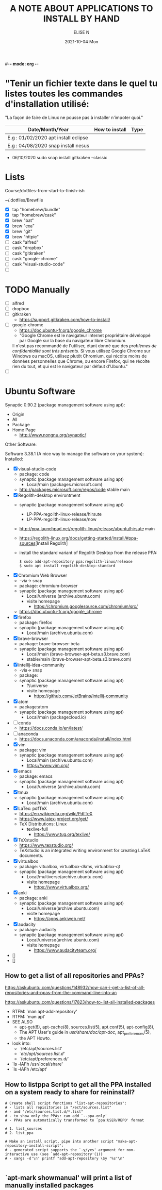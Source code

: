 #-*- mode: org -*-
#+startup: showall
#+title: A NOTE ABOUT APPLICATIONS TO INSTALL BY HAND
#+author: ELISE N
#+date: 2021-10-04 Mon
#+seq_todo: TODO() | IN-PROGRESS() | WAINTING(w) | CANCELLED(c) | DONE(d)
#+options: toc:nil

* "Tenir un fichier texte dans le quel tu listes toutes les commandes d'installation utilisé:
"La façon de faire de Linux ne pousse pas à installer n'impoter quoi."

| Date/Month/Year | How to install | Type |
|-----------------+----------------+------|
|E.g : 01/02/2020 apt install eclipse     |
|E.g : 04/08/2020 snap install nesus      |

- 06/10/2020 sudo snap install gitkraken --classic

* Lists 
Course/dotfiles-from-start-to-finish-ish

~/.dotfiles/Brewfile

- [X] tap "homebrew/bundle"
- [X] tap "homebrew/cask"
- [X] brew "bat"
- [X] brew "exa"
- [X] brew "git"
- [X] brew "httpie"
- [ ] cask "alfred"
- [ ] cask "dropbox"
- [ ] cask "gitkraken"
- [ ] cask "google-chrome"
- [ ] cask "visual-studio-code"
- [ ]

* TODO Manually
- [ ] alfred
- [ ] dropbox
- [ ] gitkraken
      + [[https://support.gitkraken.com/how-to-install/]]
- [ ] google-chrome
      + [[https://doc.ubuntu-fr.org/google_chrome]]
      + "Google Chrome est le navigateur internet propriétaire développé par Google sur la base du navigateur libre Chromium.
      Il n'est pas recommandé de l'utiliser, étant donné que des /problèmes de confidentialité sont très présents/.
      Si vous utilisez Google Chrome sur Windows ou macOS,
      utilisez plutôt Chromium, qui récolte moins de données personnelles que Chrome,
      ou encore Firefox, qui ne récolte rien du tout, et qui est le navigateur par défaut d'Ubuntu." 
- [ ]

* Ubuntu Software

Synaptic 0.90.2 (package management software using apt):
- Origin
- All
- Package
- Home Page
  + [[http://www.nongnu.org/synaptic/]]

Other Software: 

Software 3.38.1 (A nice way to manage the software on your system):
Installed:
- [X] visual-studio-code
      + package: code
      + synaptic (package management software using apt)
        + Local/main (packages.microsoft.com)
      + http://packages.microsoft.com/repos/code stable main
- [X] Regolith-desktop environtment
      + synaptic (package management software using apt)
        + LP-PPA-regolith-linux-release/hirsute
        + LP-PPA-regolith-linux-release/now
      + http://ppa.launchpad.net/regolith-linux/release/ubuntu/hirsute main
      + [[https://regolith-linux.org/docs/getting-started/install/#ppa-sources]][Install Regolith]
      + install the standard variant of Regolith Desktop from the release PPA:
        #+begin_src
        $ sudo add-apt-repository ppa:regolith-linux/release
        $ sudo apt install regolith-desktop-standard
        #+end_src
- [X] Chromium Web Browser
      + -via-> snap
      + package: chromium-browser
      + synaptic (package management software using apt)
        + Local/universe (archive.ubuntu.com)
        + visite homepage
          + [[https://chromium.googlesource.com/chromium/src/]]
      + [[https://doc.ubuntu-fr.org/google_chrome]]
- [X] firefox
      + package: firefox
      + synaptic (package management software using apt)
        + Local/main (archive.ubuntu.com)
- [X] brave-browser
      + package: brave-browser-beta
      + synaptic (package management software using apt)
        + Local/main (brave-browser-apt-beta.s3.brave.com)
        + stable/main (brave-browser-apt-beta.s3.brave.com)
- [X] intellij-idea-community
      + -via-> snap
      + package:
      + synaptic (package management software using apt)
        + ?/universe
        + visite homepage
          + [[https://github.com/JetBrains/intellij-community]]
- [X] atom
      + package:atom
      + synaptic (package management software using apt)
        + Local/main (packagecloud.io)
- [ ] conda
      + [[https://docs.conda.io/en/latest/]]
- [ ] anaconda
      + [[https://docs.anaconda.com/anaconda/install/index.html]]
- [X] vim
      + package: vim
      + synaptic (package management software using apt)
        + Local/main (archive.ubuntu.com)
        + [[https://www.vim.org/]]
- [X] emacs
      + package: emacs
      + synaptic (package management software using apt)
        + Local/universe (archive.ubuntu.com)
- [X] tmux
      + synaptic (package management software using apt)
        + Local/main (archive.ubuntu.com)
- [X] LaTex: pdfTeX
      + [[https://en.wikipedia.org/wiki/PdfTeX]]
      + [[https://www.latex-project.org/get/]]
      + TeX Distributions: Linux
        + texlive-full
          + [[https://www.tug.org/texlive/]]
- [X] TeXstudio
      + [[https://www.texstudio.org/]]
      + TeXstudio is an integrated writing environment for
        creating LaTeX documents.
- [X] virtualbox 
     + package: vitualbox, virtualbox-dkms, virtuablox-qt
     + synaptic (package management software using apt)
       + Local/multiverse(archive.ubuntu.com)
       + visite homepage
         + [[https://www.virtualbox.org/]]
- [X] anki
      + package: anki
      + synaptic (package management software using apt)
        + Local/universe(archive.ubuntu.com)
        + visite homepage
          + [[https://apps.ankiweb.net/]]
- [X] audacity
      + package: audacity
      + synaptic (package management software using apt)
        + Local/universe(archive.ubuntu.com)
        + visite homepage
          + [[https://www.audacityteam.org/]]
- []
- []

** How to get a list of all repositories and PPAs?
[[https://askubuntu.com/questions/148932/how-can-i-get-a-list-of-all-repositories-and-ppas-from-the-command-line-into-an]]

[[https://askubuntu.com/questions/17823/how-to-list-all-installed-packages]]

- RTFM: `man apt-add-repository'
- RTFM: `man apt'
- SEE ALSO
      + apt-get(8), apt-cache(8), sources.list(5), apt.conf(5), apt-config(8),
      + The APT User's guide in /usr/share/doc/apt-doc/, apt_preferences(5),
      + the APT Howto.
- look into:
  + `/etc/apt/sources.list'
  + `/etc/apt/sources.list.d/'
  + `/etc/apt/preferences.d/`
- `ls -lAFh /usr/local/share'
- `ls -lAFh /etc/apt'

** How to listppa Script to get all the PPA installed on a system ready to share for reininstall?
#+begin_src
# Create shell script fonctions "list-apt-repositories":
# - lists all repisitories in "/ect/sources.list"
# - and "/etc/sources.list.d/*.list"
# - to show only the PPAs: can add `--ppa-only'
# - PPAs are automatically transformed to `ppa:USER/REPO' format

# 1. list_sources
# 2. list_ppa
   
# Make an install script, pipe into another script "make-apt-repository-install-script":
# - generated script supports the `-y/yes' argument for non-interactive use (see `add-apt-repository'(1))
# - xargs -d'\n' printf "add-apt-repository \$y '%s'\n"

#+end_src
** `apt-mark showmanual' will print a list of manually installed packages
[[https://askubuntu.com/questions/17823/how-to-list-all-installed-packages]]

RTFM: `man apt-mark'

To output the result into a text file:

#+begin_src
pwd
cd ~/Desktop
mkdir packages

apt-mark showmanual > ~/Desktop/packages/list-manually-installed.txt

#+end_src

** Apt-Get List Installed Packages - List All Installed Packages with *apt* on Ubuntu

[[https://www.rosehosting.com/blog/list-all-installed-packages-with-apt-on-ubuntu/]]

RTFM: `man apt'

To output the result into a text file:

#+begin_src
pwd
cd ~/Desktop
mkdir packages

sudo apt list --installed > ~/Desktop/packages/list_installed_software_packages_on_ubuntu.txt
#+end_src

1. List the installed software packages on Ubuntu:
   -`sudo apt list --installed'
2. Use the LESS program: to read the entire output
   - `sudo apt list --installed | less
3. Use the GREP command: list all packages that include Apache
   - `sudo apt list --installed | grep -i apache
4. Use the DPKG program: another alternative that list the installed software packages
   on your *Ubuntu VPS* in the *dpkg* command 
   - `sudo dpkg -l'
5. The output of the command *dpkg* will provide information:
   - name of the package
   - version
   - architecture
   - a short description of the package
   - Use the *grep* program to search for a specific package:
     + `sudo dpkg -l | grep -i apache` 


* Repositories and package management
[[https://itsfoss.com/ppa-guide/]][PPA GUIDE]

What is a repository?
A repository is a collection of files that has information about various software:
- their versions and some other details like the checksum.

Each Ubuntu version has its own official set of four repositories:
1. *Main* - Canonical-supported free and open-source software.
2. *Universe* - Community-maintained free and open-source software.
3. *Restricted* - Proprietary drivers for devices.
4. *Multiverse* - Software restrited by copyright or legal issues.

** Linux Package Managers
[[https://www.tecmint.com/linux-package-managers/]][linux-package-managers]

DPKG (Debian Package Management System):
- Dpkg is a base package management system for the Debian Linux family.
- it is used to install, remove, store and provide information about `.deb packages`.
- a low-level tool and there are front-end tools that help users to obtain packages from
  remote repositories and/or handle complex package relations and these include:
  + APT (Advanced Package Tool):
    + useful command line package management system that is a front end for dpkg package management system.
    + Users of Debian or its derivatives such as Ubuntu and Linux Mint should be familiar with this package management tool.
  + Aptitude Package Manager:
    + command line front-end package management tool for Debian Linux family, it works similar to APT 
    + It was initially built for Debian and its derivatives but now its functionality stretches to RHEL family as well.
  + Synaptic Package Manager:
    Synaptic is a GUI package management tool for APT based on GTK+ and
    it works fine for users who may not want to get their hands dirty on a command line.
    It implements the same features as apt-get command line tool.


** `sudo apt` vs `sudo apt-get`
[[https://askubuntu.com/questions/445384/what-is-the-difference-between-apt-and-apt-get]]

[[https://debian-handbook.info/browse/stable/sect.apt-get.html]][aptitude, apt-get, and apt Commands]

[[https://itsfoss.com/apt-vs-apt-get-difference/]]

RTFM: "man apt", "man apt-get", "man apt-cache", "man snap", "man df", "man dpkg"

What is apt?
- APT mostly obtains packages from a distribution's official repositories.
- apt is a second command-line based front end provided by APT which overcomes some design mistakes of apt-get.
- with apt, you get all the necessary tools in one place. "pleasant for end users".
- apt = most command used commanand options from apt-get and apt-cache.
- apt is a subset of apt-get and apt-cache commands
- apt-get won't be deprecated, as a regular user, you should start using apt more ofter.

| new apt command | function of the command                                  |
|-----------------+----------------------------------------------------------|
| apt list        | Lists packages with criteria (installed, upgradable etc) |
| apt edit-source | Edits sources list                                       |


| apt command     | the command it replaces | function of the command  |
|-----------------+----------------------------------------------------|
| apt search      | apt-cache search        | Searches for the program |
| apt show        | apt-cache show          | Show package details     |

** External sources, PPAs or packages downloaded from websites

Hybrid system that mixes and matches snaps and traditional DEB-based installations?

[[https://ubuntu.com/core]][What is Ubuntu Core 20?]

Get third-party software to Ubuntu users:
1. Ubuntu Advanced Package Tool (Apt)
2. Ubuntu Snap
3. “Personal Package Archives” (PPAs) with `apt install`
4. homebrew
5. Flatpak
6. git clone
7. ISO
8. install from source
   - `./configure`
   - `make`
   - `make install`
   - `dpkg -i pkg.deb`
   - `rpm -Uvh pkg.rpm`

[[https://openclassrooms.com/forum/sujet/snap-ou-apt]][snap ou apt (openclassrooms)]

[[https://help.ubuntu.com/stable/ubuntu-help/addremove-ppa.html.en]][Add a Personal Package Archive (PPA)]

[[https://itsfoss.com/ppa-guide/]][Using PPA in Ubuntu Linux]

[[https://snapcraft.io/about]][snapcrat]

[[https://www.howtogeek.com/670084/what-you-need-to-know-about-snaps-on-ubuntu-20.04/]]

[[https://fr.wikipedia.org/wiki/Snap_(gestionnaire_de_paquet)]]

Apps, apps, everywhere:
- "The Linux desktop has seen great advances in *desktop app containerization* and
  *process-isolating sandbox-technologies*. Keeping programs from getting hold of 
  each other’s environments and files can greatly /improve security/
  if something where to go wrong with a program.
  /Flatpak and Snap are the two leading implementations on the desktop/."

What is Snap, snaps, snapd?
- “Snap” refers to both the snap command and a snap installation file.
  A snap bundles an application and all its dependents into one compressed file.
  The dependents might be library files, web or database servers,
  or anything else an application must have to launch and run.
- Snap is developed by *Canonical* for *operating systems* that use
  the *Linux* kernel. The packages, called /snaps/.
- Snap is *a software package and deployment system* that uses
  *self-contained packages* called snaps to deliver software to users.
- Snap enables developpers to deliver their apps directly to users via Snap Store.
- avoid *Dependency hell*.

- Snaps are packages:
  + using a snap allows me to /avoid cluttering *apt with PPA*/ that I can avoid using.  
  + the installation files are bigger than the traditional *Debian package manager (DEB) files*.
  + use more hard drive real estate.
  + during the installation. The snaps took a lot longer to download.
  + Launching applications is slower.
  + updated automatically.
  + not always "official". They're ofter built by well-intentioned voluteers.

- Is the Snap Store open source?
  + [[https://merlijn.sebrechts.be/blog/2020-08-02-why-done-snap-store/]]
  + part of the Snap store is still closed source.
  + Snap itself is completely open source and many parts of the Snap store are open source
  + The back-end hosting the snaps, however, is still proprietary.

What is PPA?
- Personal Package Archives (PPAs) are software repositories designed for
  Ubuntu users and are easier to install than other third-party repositories.
  PPAs are often used to distribute pre-release software so that it can be tested. 
- The PPA allows application developers and Linux users to create their own repositories to distribute software.
  With PPA, you can easily get newer software version or software that are not available
  via the official Ubuntu repositories.
- it brought in newer libraries as dependencies that
  your native programs were unable to use or overwrote your installed libraries with
  older ones that were too outdated to be used by your native Ubuntu.

What is Flatpak?

[[https://merlijn.sebrechts.be/blog/2020-07-03-snap-vs-flatpak/]]

[[https://www.ctrl.blog/entry/firefox-linux-flatpak-snap.html]]

[[https://www.techrepublic.com/article/why-snap-and-flatpak-are-so-important-to-linux/]]

[[https://askubuntu.com/questions/1179175/are-snap-and-flatpak-apps-safe-to-install-are-they-official-approved-or-test]][are snap and flatpak apps safe to install]

Are Snap and Flatpak apps safe to install?
  - both snaps and Flatpaks is that they will bring in any libraries they need to run inside their own folders.
    Snaps and Flatpaks are *self-contained* and will not touch any of your system files or libraries.
  - The disadvantage to this is that the programs might be bigger than
    a non snap or Flatpak version but the trade off is that you don't have to
    worry about it affecting anything else, not even other snaps or Flatpak.
    If the app is broken because it brought in bad libraries or
    for any other reason you just uninstall it and it is completely gone.  
 - Official repos for such:
   + Snaps have the https://snapcraft.io/ repo.
     This is run by Canonical, the same people that build Ubuntu.
   + Flatpaks have an official repo at https://flathub.org/ . 
     Flatpaks were developed by Redhat but I don't know if they manage the flathub repo or not.
- Stability, maintained by ?
- run: slow || faster
- Update, upgrade?
- garbage, outdated or insecure apps?
- Location? Where applications are stored by them?
  + system-wide (global) installs:
  + on the local side:
 
What is homebrew, brew bundle, brew file, brew tap, homebrew-cask, homebrew?
[[https://github.com/Homebrew/homebrew-bundle]]
- Brew Bundle : A Homebrew subcommand to run your Brewfile.
- Brew file : A file where you define softwares and applications you want to install.
- Brew tap : A Homebrew subcommand to add additional repositories which are not in the official formulae.
  + Taps (Repositories)
- Homebrew-cask : A tool which helps you to install Mac applications by using Homebrew.
  + Casks (Applications) # Error: Installing casks is supported only on macOS
- Homebrew : A package manager which helps you to install software. 
  + Brews (Packages) (Formulae)

Summary: Before install app:
  - [[https://merlijn.sebrechts.be/blog/2020-08-17-verify-snap/]][How to verify the source of a Snap package]
  - Learn to *decrypt* the *source code*.
  - check author, current version/last update for *snap version*
  - and same things for *mainstream version*,
  - permissions (it may be "Classic" app with all dangerous permissions).
  - Same things for *PPA*, they are not any trusted quality control.
  - etc

* Via Ubuntu Package manager
GNU/Linux Debian and Ubuntu based distributions

** How to install
#+begin_src
sudo updatedb
sudo apt-get update
apt search <package name>
apt show <package name>
apt list

sudo apt-get install <package name>
# or
sudo apt install <package name>

#+end_src

* Via Snap
[[https://snapcraft.io/code]]

[[https://www.linuxtricks.fr/wiki/ubuntu-supprimer-et-bloquer-les-snaps]]

E.g: Visual Studio Code is officially distributed as a Snap package in the Snap Store:

- RTFM: `man snap`
- `snap --version`
- `snap list`
- `snap info`
- "snap install [install-OPTIONS]"

** How to install
#+begin_src
sudo snap install --classic code # or code-insiders

#+end_src

* Via PPA
Installing Visual Studio Code with `apt`

Download and install the `.deb package (64-bit)` from official software website:

** How to install
[[https://code.visualstudio.com/docs/setup/linux]][Visual Studio Code on Linux]

[[https://doc.ubuntu-fr.org/visual_studio_code]][Wiki ubuntu-fr | Installation | Visual Studio Code]

E.g: The easiest way to install Visual Studio Code for Debian/Ubuntu based distributions is to
download and install the `.deb package (64-bit)`, either through the graphical software center
if it's available,or through the command line with:

Installing the .deb package will automatically install the apt repository and
signing key to enable auto-updating using the system's package manager.
Alternatively, the repository and key can also be installed manually with the following script:

#+begin_src
pwd
# `~` : Home folder, current users home directory.
cd ~    # or `cd`
# Create a `src/` directory to store applications to install/uninstall/remove manually
mkdir ~/src/
cd ~/src/

#+end_src

#+begin_src
sudo apt install ./<file>.deb

# If you're on an older Linux distribution, you will need to run this instead:
# sudo dpkg -i <file>.deb
# sudo apt-get install -f # Install dependencies

#+end_src

* Via ISO installs

* Via `git clone` source code

* Welcome to Org mode
[[Quickstart ]][https://orgmode.org/quickstart.html]

* Quickstart
** Preamble
** Heading
** Markup
- *Bold*
- /italic/
- _underline_
- +strikethrough+
- can _/*combine*/_ the basic markup in any order,
- however, ~code~ and =verbatim= need to be the *_~inner-most~_* markers
  if they are present since their contents are interpreted =_literally_=.

#+begin_src
- *Bold*
- /italic/
- _underline_
- +strikethrough+
- can _/*combine*/_ the basic markup in any order,
- however, ~code~ and =verbatim= need to be the *_~inner-most~_* markers
  if they are present since their contents are interpreted =_literally_=.
#+end_src
** Lists
Ordered and unordered bullets can be nested in any order:
- Unordered lists start with `+`, `-`, or `*`[^1].
- Ordered lists start with `1.`, `1)`, `A.`, or `A)`.

Lists can contain checkboxes [ ], [-], [X].
#+begin_src
- [ ] not started
- [-] in progress
- [X] complete

#+end_src

Lists can contains tags (and checkboxes at the same time).
#+begin_src
- [ ] fruits :: get apples
- [ ] veggies :: get carrots

#+end_src
** Links
#+begin_src
[[https://orgmode.org][a nice website]]
[[file:~/Pictures/dank-meme.png]]
[[earlier heading][an earlier heading in the document]]

#+end_src
** Images
#+begin_src
[[https://upload.wikimedia.org/wikipedia/commons/5/5d/Konigsberg_bridges.png]]

#+end_src
** Blocks
** Tables
| Tool         | Literate programming? | Reproducible Research? | Languages |
|--------------+-----------------------+------------------------+-----------|
| Javadoc      | partial               | no                     | Java      |
| Haskell .lhs | partial               | no                     | Haskell   |
| noweb        | yes                   | no                     | any       |
| Sweave       | partial               | yes                    | R         |
| Org-mode     | yes                   | yes                    | any       |

#+begin_src
| Tool         | Literate programming? | Reproducible Research? | Languages |
|--------------+-----------------------+------------------------+-----------|
| Javadoc      | partial               | no                     | Java      |
| Haskell .lhs | partial               | no                     | Haskell   |
| noweb        | yes                   | no                     | any       |
| Sweave       | partial               | yes                    | R         |
| Org-mode     | yes                   | yes                    | any       |

#+end_src
** Comments
# comments invisible
#+begin_src
# comments invisible

#+end_src
** Macros

* Footnotes:
[^1] `*` cannot be used to start a plain list if it is immediatly
preceded by a newline because it will be interpreted as a heading.